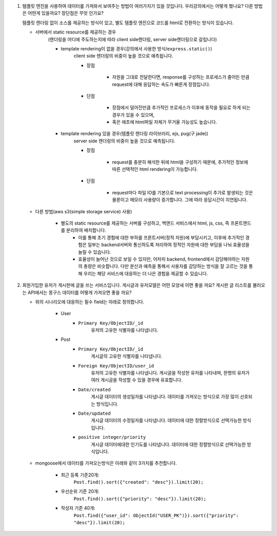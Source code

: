 1. 템플릿 엔진을 사용하여 데이터를 가져와서 보여주는 방법이 여러가지가 있을 것입니다. 우리강의에서는 어떻게 했나요? 다른 방법은 어떤게 있을까요? 장단점은 무엇 인가요?

   템플릿 렌더링 없이 소스를 제공하는 방식이 있고, 별도 템플릿 엔진으로 코드를 html로 전환하는 방식이 있습니다.

   - 서버에서 static resource를 제공하는 경우
      (렌더링을 어디에 주도하는지에 따라 client side렌더링, server side렌더링으로 갈립니다)

      - template rendering이 없을 경우(강의에서 사용한 방식/``express.static()``\)
         client side 렌더링의 비중이 높을 것으로 예측됩니다.

         - 장점

            - 자원을 그대로 전달한다면, response를 구성하는 프로세스가 줄어든 만큼 request에 대해 응답하는 속도가 빠른게 장점입니다.

         - 단점

            - 장점에서 덜어진만큼 추가적인 프로세스가 이후에 동작을 필요로 하게 되는 경우가 있을 수 있으며,
            - 혹은 애초에 html파일 자체가 무거울 가능성도 높습니다.

      - template rendering 있을 경우(템플릿 렌더링 라이브러리, ejs, pug(구 jade))
         server side 렌더링의 비중이 높을 것으로 예측됩니다.

         - 장점

            - request를 충분히 해석한 뒤에 html을 구성하기 때문에, 추가적인 정보에 따른 선택적인 html rendering이 가능합니다.

         - 단점

            - request마다 파일 IO를 기본으로 text processing이 추가로 발생되는 것은 물론이고 메모리 사용량이 증가합니다. 그에 따라 응답시간이 지연됩니다.

   - 다른 방법(aws s3(simple storage service) 사용)

      - 별도의 static resource를 제공하는 서버를 구성하고, 백엔드 서비스에서 html, js, css, 즉 프론트엔드를 분리하여 배치합니다.
         - 이를 통해 초기 경험에 대한 부하를 프론트서버(정적 자원)에 부담시키고, 이후에 추가적인 경험은 일부는 backend서버와 통신하도록 처리하여 정적인 자원에 대한 부담을 나눠 효율성을 늘릴 수 있습니다.
         - 효율성이 늘어난 것으로 보일 수 있지만, 어차피 backend, frontend에서 감당해야하는 자원의 총량은 비슷합니다. 다만 분산과 예측을 통해서 사용자를 감당하는 방식을 잘 고르는 것을 통해 우리는 해당 서비스에 대응하는 더 나은 경험을 제공할 수 있습니다.


2. 회원가입한 유저가 게시판에 글을 쓰는 서비스입니다. 게시글과 유저모델은 어떤 모양새 이면 좋을 까요? 게시판 글 리스트를 불러오는 API에서는 몽구스 데이터를 어떻게 가져오면 좋을 까요?

   - 위의 시나리오에 대응하는 필수 field는 아래로 정의합니다.

      - User
         - ``Primary Key/ObjectID/_id``
            유저의 고유한 식별자를 나타냅니다.

      - Post
         - ``Primary Key/ObjectID/_id``
            게시글의 고유한 식별자를 나타냅니다.
         - ``Foreign Key/ObjectID/user_id``
            유저의 고유한 식별자를 나타냅니다.
            게시글을 작성한 유저를 나타내며, 한명의 유저가 여러 게시글을 작성할 수 있을 경우에 유효합니다.
         - ``Date/created``
            게시글 데이터의 생성일자를 나타냅니다.
            데이터를 가져오는 방식으로 가장 많이 선호되는 방식입니다.
         - ``Date/updated``
            게시글 데이터의 수정일자를 나타냅니다.
            데이터에 대한 정렬방식으로 선택가능한 방식입니다.
         - ``positive integer/priority``
            게시글 데이터에대한 인기도를 나타냅니다.
            데이터에 대한 정렬방식으로 선택가능한 방식입니다.

   - mongoose에서 데이터를 가져오는방식은 아래와 같이 3가지를 추천합니다.

      - 최근 등록 기준20개:
         ``Post.find().sort({"created": "desc"}).limit(20);``

      - 우선순위 기준 20개:
         ``Post.find().sort({"priority": "desc"}).limit(20);``

      - 작성자 기준 40개:
         ``Post.find({"user_id": ObjectId("USER_PK")}).sort({"priority": "desc"}).limit(20);``

